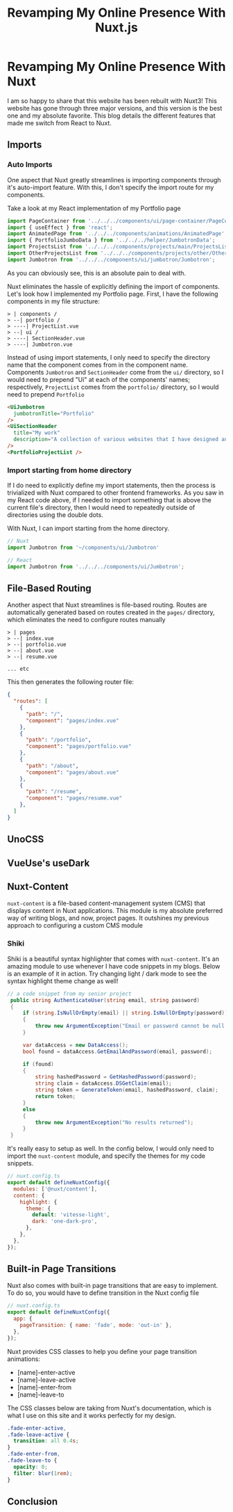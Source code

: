 #+title: Revamping My Online Presence With Nuxt.js
#+OPTIONS: toc:nil

* Revamping My Online Presence With Nuxt
I am so happy to share that this website has been rebuilt with Nuxt3! This
website has gone through three major versions, and this version is the best one
and my absolute favorite. This blog details the different features that made me
switch from React to Nuxt.

** Imports
*** Auto Imports
One aspect that Nuxt greatly streamlines is importing components through it's auto-import feature. With this, I don't specify the import route for my components.

Take a look at my React implementation of my Portfolio page

#+begin_src javascript
import PageContainer from '../../../components/ui/page-container/PageContainer';
import { useEffect } from 'react';
import AnimatedPage from '../../../components/animations/AnimatedPage';
import { PortfolioJumboData } from '../../../helper/JumbotronData';
import ProjectsList from '../../../components/projects/main/ProjectsList';
import OtherProjectsList from '../../../components/projects/other/OtherProjectsList';
import Jumbotron from '../../../components/ui/jumbotron/Jumbotron';
#+end_src

As you can obviously see, this is an absolute pain to deal with.

Nuxt eliminates the hassle of explicitly defining the import of components.
Let's look how I implemented my Portfolio page. First, I have the following
components in my file structure:

#+begin_src shell
> | components /
> --| portfolio /
> ----| ProjectList.vue
> --| ui /
> ----| SectionHeader.vue
> ----| Jumbotron.vue
#+end_src

Instead of using import statements, I only need to specify the directory name
that the component comes from in the component name. Components =Jumbotron= and
=SectionHeader= come from the =ui/= directory, so I would need to prepend "Ui" at
each of the components' names; respectively, =ProjectList= comes from the
=portfolio/= directory, so I would need to prepend =Portfolio=

#+begin_src html
<UiJumbotron
  jumbotronTitle="Portfolio"
/>
<UiSectionHeader
  title="My work"
  description="A collection of various websites that I have designed and developed"
/>
<PortfolioProjectList />
#+end_src

*** Import starting from home directory
If I do need to explicitly define my import statements, then the process is
trivialized with Nuxt compared to other frontend frameworks. As you saw in my
React code above, if I needed to import something that is above the current
file's directory, then I would need to repeatedly outside of directories using
the double dots.

With Nuxt, I can import starting from the home directory.

#+begin_src javascript
// Nuxt
import Jumbotron from '~/components/ui/Jumbotron'

// React
import Jumbotron from '../../../components/ui/Jumbotron';
#+end_src

** File-Based Routing
Another aspect that Nuxt streamlines is file-based routing. Routes are
automatically generated based on routes created in the =pages/= directory, which
eliminates the need to configure routes manually

#+begin_src shell
> | pages
> --| index.vue
> --| portfolio.vue
> --| about.vue
> --| resume.vue

... etc
#+end_src

This then generates the following router file:

#+begin_src json
{
  "routes": [
    {
      "path": "/",
      "component": "pages/index.vue"
    },
    {
      "path": "/portfolio",
      "component": "pages/portfolio.vue"
    },
    {
      "path": "/about",
      "component": "pages/about.vue"
    },
    {
      "path": "/resume",
      "component": "pages/resume.vue"
    },
  ]
}
#+end_src

** UnoCSS
** VueUse's useDark
** Nuxt-Content
=nuxt-content= is a file-based content-management system (CMS) that displays
content in Nuxt applications. This module is my absolute preferred way of
writing blogs, and now, project pages. It outshines my previous approach to
configuring a custom CMS module

*** Shiki
Shiki is a beautiful syntax highlighter that comes with =nuxt-content=. It's an
amazing module to use whenever I have code snippets in my blogs. Below is an
example of it in action. Try changing light / dark mode to see the syntax
highlight theme change as well!

#+begin_src csharp
// a code snippet from my senior project
 public string AuthenticateUser(string email, string password)
 {
     if (string.IsNullOrEmpty(email) || string.IsNullOrEmpty(password))
     {
         throw new ArgumentException("Email or password cannot be null / empty");
     }

     var dataAccess = new DataAccess();
     bool found = dataAccess.GetEmailAndPassword(email, password);

     if (found)
     {
         string hashedPassword = GetHashedPassword(password);
         string claim = dataAccess.DSGetClaim(email);
         string token = GenerateToken(email, hashedPassword, claim);
         return token;
     }
     else
     {
         throw new ArgumentException("No results returned");
     }
 }
#+end_src

It's really easy to setup as well. In the config below, I would only need to
import the =nuxt-content= module, and specify the themes for my code snippets.
#+begin_src javascript
// nuxt.config.ts
export default defineNuxtConfig({
  modules: ['@nuxt/content'],
  content: {
    highlight: {
      theme: {
        default: 'vitesse-light',
        dark: 'one-dark-pro',
      },
    },
  },
});
#+end_src

** Built-in Page Transitions
Nuxt also comes with built-in page transitions that are easy to implement. To do so, you would have to define transition in the Nuxt config file

#+begin_src javascript
// nuxt.config.ts
export default defineNuxtConfig({
  app: {
    pageTransition: { name: 'fade', mode: 'out-in' },
  },
});
#+end_src

Nuxt provides CSS classes to help you define your page transition animations:

+ [name]-enter-active
+ [name]-leave-active
+ [name]-enter-from
+ [name]-leave-to

The CSS classes below are taking from Nuxt's documentation, which is what I use
on this site and it works perfectly for my design.

#+begin_src css
.fade-enter-active,
.fade-leave-active {
  transition: all 0.4s;
}
.fade-enter-from,
.fade-leave-to {
  opacity: 0;
  filter: blur(1rem);
}
#+end_src

** Conclusion
